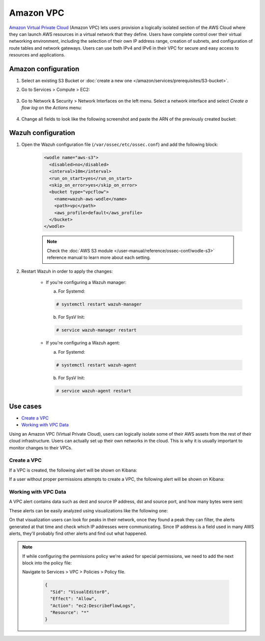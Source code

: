 .. Copyright (C) 2015, Wazuh, Inc.

.. meta::
  :description: The Wazuh module for AWS provides capabilities to monitor AWS based services. Learn about Amazon VPC in this section of our documentation.

.. _amazon_vpc:

Amazon VPC
==========

`Amazon Virtual Private Cloud <https://aws.amazon.com/vpc/?nc1=h_ls>`_ (Amazon VPC) lets users provision a logically isolated section of the AWS Cloud where they can launch AWS resources in a virtual network that they define. Users have complete control over their virtual networking environment, including the selection of their own IP address range, creation of subnets, and configuration of route tables and network gateways. Users can use both IPv4 and IPv6 in their VPC for secure and easy access to resources and applications.

Amazon configuration
--------------------

#. Select an existing S3 Bucket or :doc:`create a new one </amazon/services/prerequisites/S3-bucket>`.

#. Go to Services > Compute > EC2:

    .. thumbnail:: ../../../images/aws/aws-create-vpc-1.png
      :align: center
      :width: 70%

#. Go to Network & Security > Network Interfaces on the left menu. Select a network interface and select *Create a flow log* on the *Actions* menu:

    .. thumbnail:: ../../../images/aws/aws-create-vpc-2.png
      :align: center
      :width: 70%

#. Change all fields to look like the following screenshot and paste the ARN of the previously created bucket:

    .. thumbnail:: ../../../images/aws/aws-create-vpc-3.png
      :align: center
      :width: 70%


Wazuh configuration
-------------------

#. Open the Wazuh configuration file (``/var/ossec/etc/ossec.conf``) and add the following block:

    .. code-block:: xml

      <wodle name="aws-s3">
        <disabled>no</disabled>
        <interval>10m</interval>
        <run_on_start>yes</run_on_start>
        <skip_on_error>yes</skip_on_error>
        <bucket type="vpcflow">
          <name>wazuh-aws-wodle</name>
          <path>vpc</path>
          <aws_profile>default</aws_profile>
        </bucket>
      </wodle>

    .. note::
      Check the :doc:`AWS S3 module </user-manual/reference/ossec-conf/wodle-s3>` reference manual to learn more about each setting.

#. Restart Wazuh in order to apply the changes:

    * If you're configuring a Wazuh manager:

      a. For Systemd:

      .. code-block:: console

        # systemctl restart wazuh-manager

      b. For SysV Init:

      .. code-block:: console

        # service wazuh-manager restart

    * If you're configuring a Wazuh agent:

      a. For Systemd:

      .. code-block:: console

        # systemctl restart wazuh-agent

      b. For SysV Init:

      .. code-block:: console

        # service wazuh-agent restart

Use cases
---------

- `Create a VPC`_
- `Working with VPC Data`_

Using an Amazon VPC (Virtual Private Cloud), users can logically isolate some of their AWS assets from the rest of their cloud infrastructure. Users can actually set up their own networks in the cloud. This is why it is usually important to monitor changes to their VPCs.

Create a VPC
^^^^^^^^^^^^

If a VPC is created, the following alert will be shown on Kibana:

.. thumbnail:: ../../../images/aws/aws-vpc-1.png
  :align: center
  :width: 70%

If a user without proper permissions attempts to create a VPC, the following alert will be shown on Kibana:

.. thumbnail:: ../../../images/aws/aws-vpc-2.png
  :align: center
  :width: 70%

Working with VPC Data
^^^^^^^^^^^^^^^^^^^^^

A VPC alert contains data such as dest and source IP address, dst and source port, and how many bytes were sent:

.. thumbnail:: ../../../images/aws/aws-vpc-3.png
  :align: center
  :width: 70%

These alerts can be easily analyzed using visualizations like the following one:

.. thumbnail:: ../../../images/aws/vpc-flow-data-visualization.png
  :align: center
  :width: 70%

On that visualization users can look for peaks in their network, once they found a peak they can filter, the alerts generated at that time and check which IP addresses were communicating. Since IP address is a field used in many AWS alerts, they'll probably find other alerts and find out what happened.

.. note::
  If while configuring the permissions policy we're asked for special permissions, we need to add the next block into the policy file:

  Navigate to Services > VPC > Policies > Policy file.

    .. code-block:: xml

      {
        "Sid": "VisualEditor0",
        "Effect": "Allow",
        "Action": "ec2:DescribeFlowLogs",
        "Resource": "*"
      }
